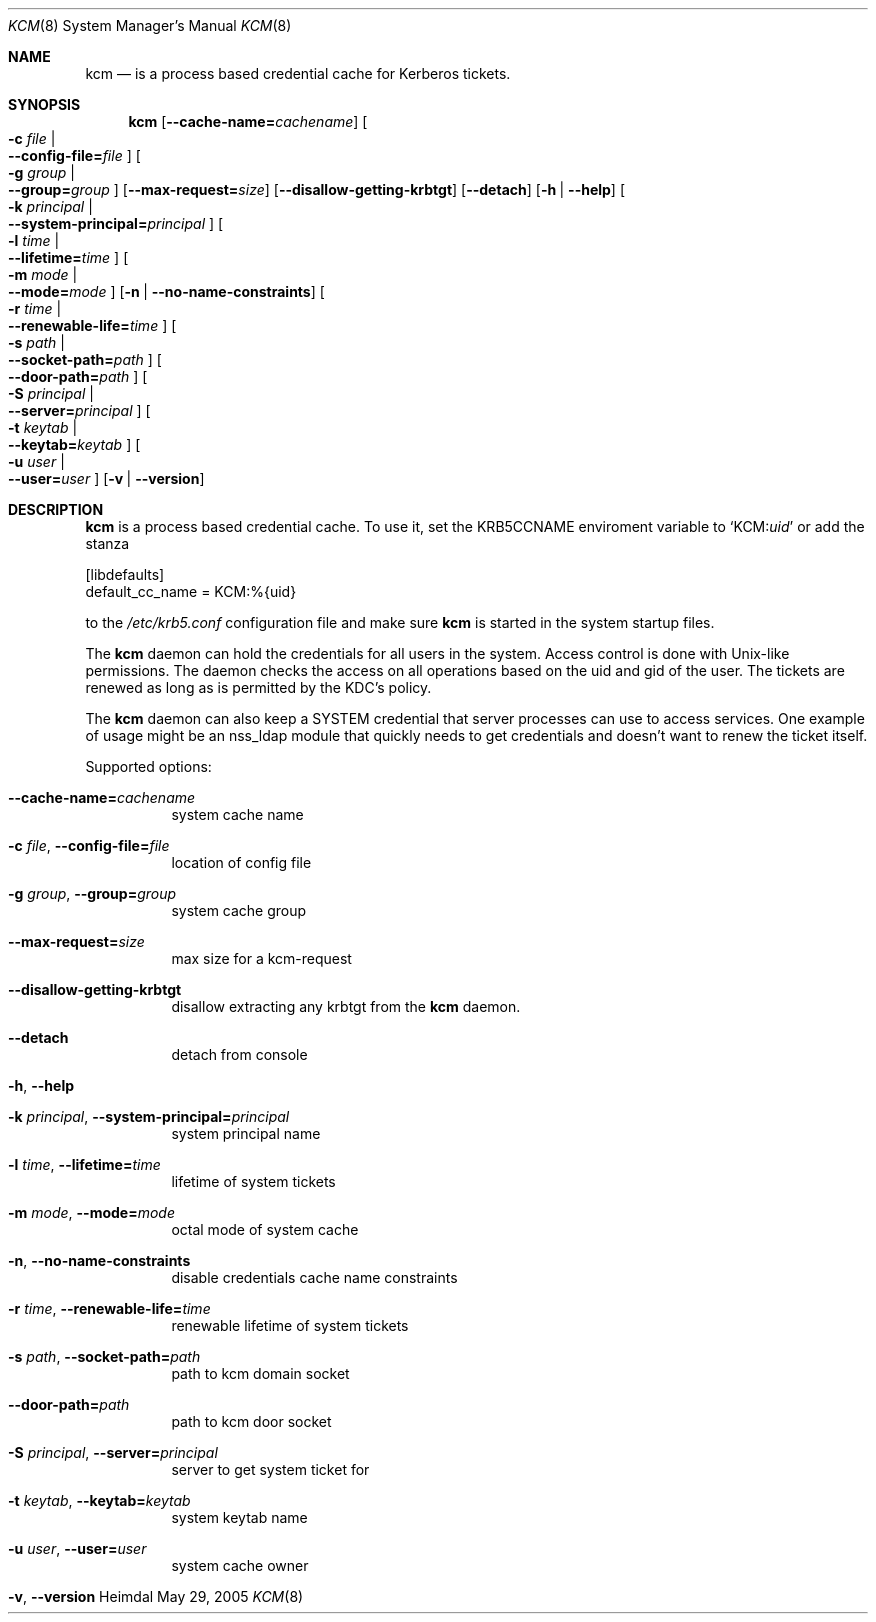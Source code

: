 .\"	$NetBSD: kcm.8,v 1.1.1.1 2011/04/13 18:14:35 elric Exp $
.\"
.\" Copyright (c) 2005 Kungliga Tekniska Högskolan
.\" (Royal Institute of Technology, Stockholm, Sweden). 
.\" All rights reserved. 
.\"
.\" Redistribution and use in source and binary forms, with or without 
.\" modification, are permitted provided that the following conditions 
.\" are met: 
.\"
.\" 1. Redistributions of source code must retain the above copyright 
.\"    notice, this list of conditions and the following disclaimer. 
.\"
.\" 2. Redistributions in binary form must reproduce the above copyright 
.\"    notice, this list of conditions and the following disclaimer in the 
.\"    documentation and/or other materials provided with the distribution. 
.\"
.\" 3. Neither the name of the Institute nor the names of its contributors 
.\"    may be used to endorse or promote products derived from this software 
.\"    without specific prior written permission. 
.\"
.\" THIS SOFTWARE IS PROVIDED BY THE INSTITUTE AND CONTRIBUTORS ``AS IS'' AND 
.\" ANY EXPRESS OR IMPLIED WARRANTIES, INCLUDING, BUT NOT LIMITED TO, THE 
.\" IMPLIED WARRANTIES OF MERCHANTABILITY AND FITNESS FOR A PARTICULAR PURPOSE 
.\" ARE DISCLAIMED.  IN NO EVENT SHALL THE INSTITUTE OR CONTRIBUTORS BE LIABLE 
.\" FOR ANY DIRECT, INDIRECT, INCIDENTAL, SPECIAL, EXEMPLARY, OR CONSEQUENTIAL 
.\" DAMAGES (INCLUDING, BUT NOT LIMITED TO, PROCUREMENT OF SUBSTITUTE GOODS 
.\" OR SERVICES; LOSS OF USE, DATA, OR PROFITS; OR BUSINESS INTERRUPTION) 
.\" HOWEVER CAUSED AND ON ANY THEORY OF LIABILITY, WHETHER IN CONTRACT, STRICT 
.\" LIABILITY, OR TORT (INCLUDING NEGLIGENCE OR OTHERWISE) ARISING IN ANY WAY 
.\" OUT OF THE USE OF THIS SOFTWARE, EVEN IF ADVISED OF THE POSSIBILITY OF 
.\" SUCH DAMAGE. 
.\"
.\" $Id: kcm.8,v 1.1.1.1 2011/04/13 18:14:35 elric Exp $
.\"
.Dd May 29, 2005
.Dt KCM 8
.Os Heimdal
.Sh NAME
.Nm kcm
.Nd
is a process based credential cache for Kerberos tickets.
.Sh SYNOPSIS
.Nm
.Op Fl -cache-name= Ns Ar cachename
.Oo Fl c Ar file \*(Ba Xo
.Fl -config-file= Ns Ar file
.Xc
.Oc
.Oo Fl g Ar group \*(Ba Xo
.Fl -group= Ns Ar group
.Xc
.Oc
.Op Fl -max-request= Ns Ar size
.Op Fl -disallow-getting-krbtgt
.Op Fl -detach
.Op Fl h | Fl -help
.Oo Fl k Ar principal \*(Ba Xo
.Fl -system-principal= Ns Ar principal
.Xc
.Oc
.Oo Fl l Ar time \*(Ba Xo
.Fl -lifetime= Ns Ar time
.Xc
.Oc
.Oo Fl m Ar mode \*(Ba Xo
.Fl -mode= Ns Ar mode
.Xc
.Oc
.Op Fl n | Fl -no-name-constraints
.Oo Fl r Ar time \*(Ba Xo
.Fl -renewable-life= Ns Ar time
.Xc
.Oc
.Oo Fl s Ar path \*(Ba Xo
.Fl -socket-path= Ns Ar path
.Xc
.Oc
.Oo Xo
.Fl -door-path= Ns Ar path
.Xc
.Oc
.Oo Fl S Ar principal \*(Ba Xo
.Fl -server= Ns Ar principal
.Xc
.Oc
.Oo Fl t Ar keytab \*(Ba Xo
.Fl -keytab= Ns Ar keytab
.Xc
.Oc
.Oo Fl u Ar user \*(Ba Xo
.Fl -user= Ns Ar user
.Xc
.Oc
.Op Fl v | Fl -version
.Sh DESCRIPTION
.Nm
is a process based credential cache.
To use it, set the
.Ev KRB5CCNAME
enviroment variable to
.Ql KCM: Ns Ar uid
or add the stanza
.Bd -literal

[libdefaults]
        default_cc_name = KCM:%{uid}

.Ed
to the
.Pa /etc/krb5.conf
configuration file and make sure
.Nm kcm
is started in the system startup files.
.Pp
The
.Nm
daemon can hold the credentials for all users in the system.  Access
control is done with Unix-like permissions.  The daemon checks the
access on all operations based on the uid and gid of the user.  The
tickets are renewed as long as is permitted by the KDC's policy.
.Pp
The
.Nm
daemon can also keep a SYSTEM credential that server processes can
use to access services.  One example of usage might be an nss_ldap
module that quickly needs to get credentials and doesn't want to renew
the ticket itself. 
.Pp
Supported options:
.Bl -tag -width Ds
.It Xo
.Fl -cache-name= Ns Ar cachename
.Xc
system cache name
.It Xo
.Fl c Ar file ,
.Fl -config-file= Ns Ar file
.Xc
location of config file
.It Xo
.Fl g Ar group ,
.Fl -group= Ns Ar group
.Xc
system cache group
.It Xo
.Fl -max-request= Ns Ar size
.Xc
max size for a kcm-request
.It Xo
.Fl -disallow-getting-krbtgt
.Xc
disallow extracting any krbtgt from the
.Nm kcm
daemon.
.It Xo
.Fl -detach
.Xc
detach from console
.It Xo
.Fl h ,
.Fl -help
.Xc
.It Xo
.Fl k Ar principal ,
.Fl -system-principal= Ns Ar principal
.Xc
system principal name
.It Xo
.Fl l Ar time ,
.Fl -lifetime= Ns Ar time
.Xc
lifetime of system tickets
.It Xo
.Fl m Ar mode ,
.Fl -mode= Ns Ar mode
.Xc
octal mode of system cache
.It Xo
.Fl n ,
.Fl -no-name-constraints
.Xc
disable credentials cache name constraints
.It Xo
.Fl r Ar time ,
.Fl -renewable-life= Ns Ar time
.Xc
renewable lifetime of system tickets
.It Xo
.Fl s Ar path ,
.Fl -socket-path= Ns Ar path
.Xc
path to kcm domain socket
.It Xo
.Fl -door-path= Ns Ar path
.Xc
path to kcm door socket
.It Xo
.Fl S Ar principal ,
.Fl -server= Ns Ar principal
.Xc
server to get system ticket for
.It Xo
.Fl t Ar keytab ,
.Fl -keytab= Ns Ar keytab
.Xc
system keytab name
.It Xo
.Fl u Ar user ,
.Fl -user= Ns Ar user
.Xc
system cache owner
.It Xo
.Fl v ,
.Fl -version
.Xc
.El
.\".Sh ENVIRONMENT
.\".Sh FILES
.\".Sh EXAMPLES
.\".Sh DIAGNOSTICS
.\".Sh SEE ALSO
.\".Sh STANDARDS
.\".Sh HISTORY
.\".Sh AUTHORS
.\".Sh BUGS
